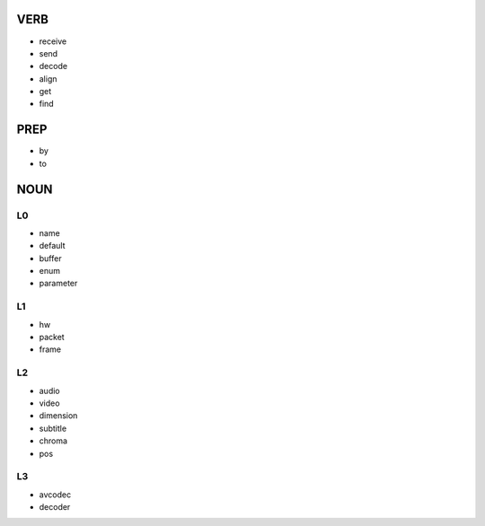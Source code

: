 VERB
----
- receive
- send
- decode
- align
- get
- find


PREP
----
- by
- to



NOUN
----

L0
==
- name
- default
- buffer
- enum
- parameter

L1
==
- hw
- packet
- frame

L2
==
- audio
- video
- dimension
- subtitle
- chroma
- pos

L3
==
- avcodec
- decoder
